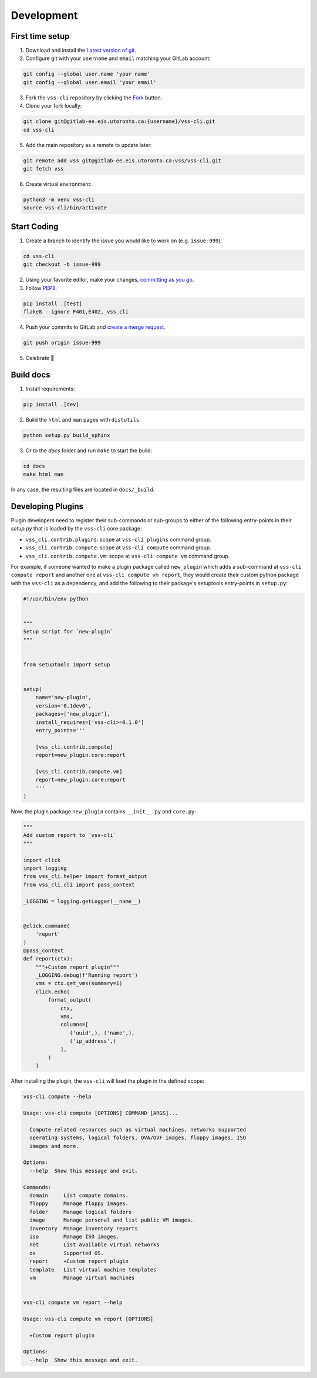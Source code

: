 .. _Development:

Development
===========

First time setup
----------------

1. Download and install the `Latest version of git`_.
2. Configure git with your ``username`` and ``email`` matching your GitLab account:

.. code-block:: bash

    git config --global user.name 'your name'
    git config --global user.email 'your email'

3. Fork the ``vss-cli`` repository by clicking the `Fork`_ button.
4. Clone your fork locally:

.. code-block:: bash

    git clone git@gitlab-ee.eis.utoronto.ca:{username}/vss-cli.git
    cd vss-cli

5. Add the main repository as a remote to update later:

.. code-block:: bash

    git remote add vss git@gitlab-ee.eis.utoronto.ca:vss/vss-cli.git
    git fetch vss

6. Create virtual environment:

.. code-block:: bash

    python3 -m venv vss-cli
    source vss-cli/bin/activate

Start Coding
------------
1. Create a branch to identify the issue you would like to work on (e.g. ``issue-999``):

.. code-block:: bash

    cd vss-cli
    git checkout -b issue-999

2. Using your favorite editor, make your changes, `committing as you go`_.
3. Follow `PEP8`_.

.. code-block:: bash

    pip install .[test]
    flake8 --ignore F401,E402, vss_cli

4. Push your commits to GitLab and `create a merge request`_.

.. code-block:: bash

    git push origin issue-999

5. Celebrate 🎉

Build docs
----------
1. Install requirements:

.. code-block:: bash

    pip install .[dev]

2. Build the ``html`` and ``man`` pages with ``distutils``:

.. code-block:: bash

    python setup.py build_sphinx

3. Or to the `docs` folder and run ``make`` to start the build:

.. code-block:: bash

    cd docs
    make html man

In any case, the resulting files are located in ``docs/_build``.


Developing Plugins
------------------
Plugin developers need to register their sub-commands or sub-groups to either of the following entry-points
in their `setup.py` that is loaded by the ``vss-cli`` core package:

- ``vss_cli.contrib.plugins``: scope at ``vss-cli plugins`` command group.
- ``vss_cli.contrib.compute``: scope at ``vss-cli compute`` command group.
- ``vss_cli.contrib.compute.vm``: scope at ``vss-cli compute vm`` command group.

For example, if someone wanted to make a plugin package called ``new_plugin`` which adds a sub-command at
``vss-cli compute report`` and another one at ``vss-cli compute vm report``, they would create their
custom python package with the ``vss-cli`` as a dependency, and add the following to their package's setuptools
entry-points in ``setup.py``:

.. code-block:: python

    #!/usr/bin/env python


    """
    Setup script for `new-plugin`
    """


    from setuptools import setup


    setup(
        name='new-plugin',
        version='0.1dev0',
        packages=['new_plugin'],
        install_requires=['vss-cli>=0.1.0']
        entry_points='''

        [vss_cli.contrib.compute]
        report=new_plugin.core:report

        [vss_cli.contrib.compute.vm]
        report=new_plugin.core:report
        '''
    )

Now, the plugin package ``new_plugin`` contains ``__init__.py`` and ``core.py``:

.. code-block:: python

    """
    Add custom report to `vss-cli`
    """

    import click
    import logging
    from vss_cli.helper import format_output
    from vss_cli.cli import pass_context

    _LOGGING = logging.getLogger(__name__)


    @click.command(
        'report'
    )
    @pass_context
    def report(ctx):
        """+Custom report plugin"""
        _LOGGING.debug(f'Running report')
        vms = ctx.get_vms(summary=1)
        click.echo(
            format_output(
                ctx,
                vms,
                columns=[
                   ('uuid',), ('name',),
                   ('ip_address',)
                ],
            )
        )

After installing the plugin, the ``vss-cli`` will load the plugin in the defined scope:

.. code-block:: bash

    vss-cli compute --help

    Usage: vss-cli compute [OPTIONS] COMMAND [ARGS]...

      Compute related resources such as virtual machines, networks supported
      operating systems, logical folders, OVA/OVF images, floppy images, ISO
      images and more.

    Options:
      --help  Show this message and exit.

    Commands:
      domain     List compute domains.
      floppy     Manage floppy images.
      folder     Manage logical folders
      image      Manage personal and list public VM images.
      inventory  Manage inventory reports
      iso        Manage ISO images.
      net        List available virtual networks
      os         Supported OS.
      report     +Custom report plugin
      template   List virtual machine templates
      vm         Manage virtual machines


    vss-cli compute vm report --help

    Usage: vss-cli compute vm report [OPTIONS]

      +Custom report plugin

    Options:
      --help  Show this message and exit.


.. _`Latest version of git`: https://git-scm.com/downloads
.. _`PEP8`: https://pep8.org/
.. _`committing as you go`: http://dont-be-afraid-to-commit.readthedocs.io/en/latest/git/commandlinegit.html#commit-your-changes
.. _`create a merge request`: https://docs.gitlab.com/ee/gitlab-basics/add-merge-request.html
.. _`Fork`: https://gitlab-ee.eis.utoronto.ca/help/gitlab-basics/fork-project.md